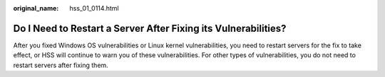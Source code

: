 :original_name: hss_01_0114.html

.. _hss_01_0114:

Do I Need to Restart a Server After Fixing its Vulnerabilities?
===============================================================

After you fixed Windows OS vulnerabilities or Linux kernel vulnerabilities, you need to restart servers for the fix to take effect, or HSS will continue to warn you of these vulnerabilities. For other types of vulnerabilities, you do not need to restart servers after fixing them.
